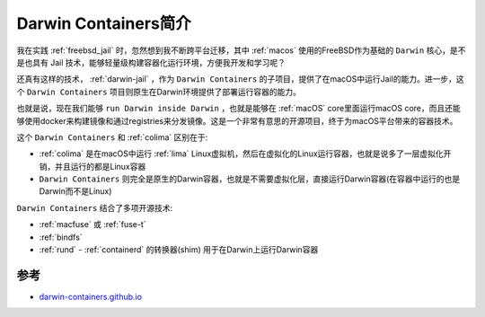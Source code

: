 .. _intro_darwin-containers:

=========================
Darwin Containers简介
=========================

我在实践 :ref:`freebsd_jail` 时，忽然想到我不断跨平台迁移，其中 :ref:`macos` 使用的FreeBSD作为基础的 ``Darwin`` 核心，是不是也具有 Jail 技术，能够轻量级构建容器化运行环境，方便我开发和学习呢？

还真有这样的技术， :ref:`darwin-jail` ，作为 ``Darwin Containers`` 的子项目，提供了在macOS中运行Jail的能力。进一步，这个 ``Darwin Containers`` 项目则原生在Darwin环境提供了部署运行容器的能力。

也就是说，现在我们能够 ``run Darwin inside Darwin`` ，也就是能够在 :ref:`macOS` core里面运行macOS core，而且还能够使用docker来构建镜像和通过registries来分发镜像。这是一个非常有意思的开源项目，终于为macOS平台带来的容器技术。


这个 ``Darwin Containers`` 和 :ref:`colima` 区别在于:

- :ref:`colima` 是在macOS中运行 :ref:`lima` Linux虚拟机，然后在虚拟化的Linux运行容器，也就是说多了一层虚拟化开销，并且运行的都是Linux容器
- ``Darwin Containers`` 则完全是原生的Darwin容器，也就是不需要虚拟化层，直接运行Darwin容器(在容器中运行的也是Darwin而不是Linux)

``Darwin Containers`` 结合了多项开源技术:

- :ref:`macfuse` 或 :ref:`fuse-t`
- :ref:`bindfs`
- :ref:`rund` - :ref:`containerd` 的转换器(shim) 用于在Darwin上运行Darwin容器

参考
=======

- `darwin-containers.github.io <https://darwin-containers.github.io/>`_

